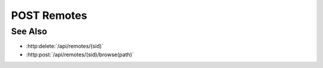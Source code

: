 POST Remotes
============

.. http:post:: /api/remotes

  Creates a new remote connection from the Slycat server to another host.
  The caller *must* supply a remote hostname, username, and password.

  If the connection is created successfully, a unique session ID is returned.  The
  client must use the session ID in subsequent requests.

  :requestheader Content-Type: application/json

  :<json string hostname: Remote hostname.
  :<json string username: Remote host username.
  :<json string password: Remote host password.
  :<json boolean agent: (optional) Create an agent when the connection is established.  By default, agents are created automatically if the hostname has an agent configuration.  Use this parameter to explicitly require / prevent agent creation.

  :status 200: The connection was created successfully.
  :status 400: "Missing agent configuration" The server isn't configured to start an agent on the given hostname.
  :status 403: "Remote authentication failed" Authentication of the provided username and password failed.
  :status 500: "Missing agent configuration" The server isn't properly configured to start an agent on the given hostname.
  :status 500: "Agent startup failed" The server couldn't start an agent on the given hostname.
  :status 500: "Remote connection failed" Unknown failure making the remote connection.

  :responseheader Content-Type: application/json

  :>json string sid: Unique remote session identifier.

  **Sample Request**

  .. sourcecode:: http

      POST /remotes HTTP/1.1
      Host: localhost:8092
      Content-Length: 45
      Accept-Encoding: gzip, deflate, compress
      Accept: */*
      User-Remote: python-requests/1.2.0 CPython/2.7.3 Linux/2.6.32-358.2.1.el6.x86_64
      content-type: application/json
      Authorization: Basic c2x5Y2F0OnNseWNhdA==

      {"hostname":"example.com", "username":"fred", "password":"foobar"}

  **Sample Response**

  .. sourcecode:: http

      HTTP/1.1 200 OK.
      Date: Thu, 11 Apr 2013 21:30:16 GMT
      Content-Length: 42
      Content-Type: application/json
      Location: http://localhost:8092/projects/505d0e463d5ed4a32bb6b0fe9a000d36
      Server: CherryPy/3.2.2

      {"sid": "505d0e463d5ed4a32bb6b0fe9a000d36"}

See Also
--------

- :http:delete:`/api/remotes/(sid)`
- :http:post:`/api/remotes/(sid)/browse(path)`

